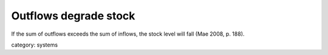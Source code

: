 .. _outflows_degrade_stock:

**********************
Outflows degrade stock
**********************

If the sum of outflows exceeds the sum of inflows, the stock level will fall (Mae 2008, p. 188).

category: systems
